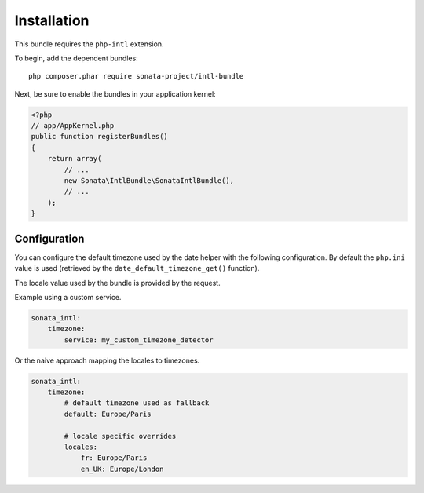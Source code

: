 Installation
============

This bundle requires the ``php-intl`` extension.

To begin, add the dependent bundles::

    php composer.phar require sonata-project/intl-bundle

Next, be sure to enable the bundles in your application kernel:

.. code-block:: php

  <?php
  // app/AppKernel.php
  public function registerBundles()
  {
      return array(
          // ...
          new Sonata\IntlBundle\SonataIntlBundle(),
          // ...
      );
  }

Configuration
-------------

You can configure the default timezone used by the date helper with the following
configuration. By default the ``php.ini`` value is used (retrieved by the
``date_default_timezone_get()`` function).

The locale value used by the bundle is provided by the request.

Example using a custom service.

.. code-block:: yaml

    sonata_intl:
        timezone:
            service: my_custom_timezone_detector


Or the naive approach mapping the locales to timezones.

.. code-block:: yaml

    sonata_intl:
        timezone:
            # default timezone used as fallback
            default: Europe/Paris

            # locale specific overrides
            locales:
                fr: Europe/Paris
                en_UK: Europe/London
